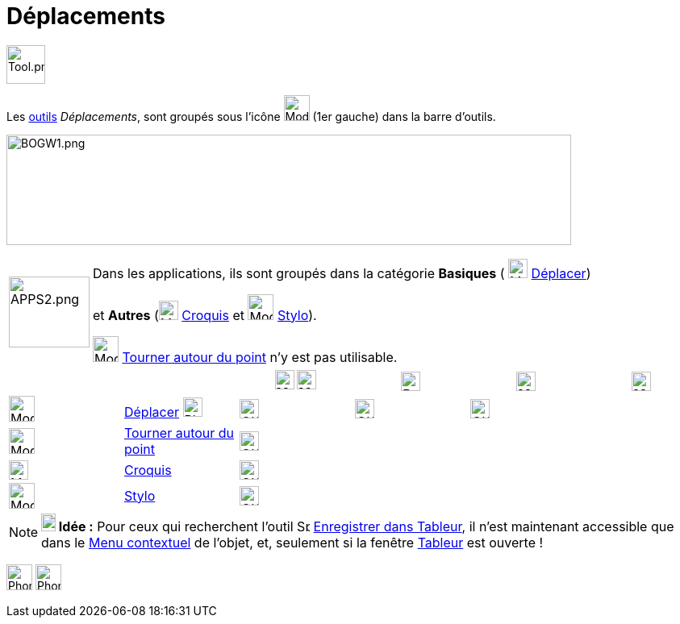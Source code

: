 = Déplacements
:page-en: tools/Movement_Tools
ifdef::env-github[:imagesdir: /fr/modules/ROOT/assets/images]

image:Tool.png[Tool.png,width=48,height=48]

Les xref:/Outils.adoc[outils] _Déplacements_, sont groupés sous l’icône image:32px-Mode_move.svg.png[Mode
move.svg,width=32,height=32] (1er gauche) dans la barre d'outils.


image:700px-BOGW1.png[BOGW1.png,width=700,height=137]

[width=100%, cols="12%,88%",]
|===
|image:APPS2.png[APPS2.png,width=100,height=88]   |Dans les applications, ils sont groupés dans la catégorie **Basiques** ( image:32px-Mode_move.svg.png[Mode move.svg,width=24,height=24] xref:/tools/Déplacer.adoc[Déplacer]) 

et **Autres** (image:Mode_freehandshape.png[Mode freehandshape.png,width=24,height=24] xref:/tools/Croquis.adoc[Croquis] et image:32px-Mode_pen.svg.png[Mode pen.svg,width=32,height=32] xref:/tools/Stylo.adoc[Stylo]).
 
image:32px-Mode_moverotate.svg.png[Mode moverotate.svg,width=32,height=32] xref:/tools/Tourner_autour_du_point.adoc[Tourner autour du point] n'y est pas  utilisable.

|===

[cols=",,^,^,^,^",]
|===
|||image:24px-Menu_view_graphics.svg.png[Menu view graphics.svg,width=24,height=24] image:24px-Menu_view_graphics2.svg.png[Menu_view_graphics2.svg,width=24,height=24]|image:24px-Perspectives_algebra_3Dgraphics.svg.png[Perspectives algebra 3Dgraphics.svg,width=24,height=24]|image:24px-Menu_view_spreadsheet.svg.png[Menu_view_spreadsheet.svg,width=24,height=24]|image:24px-Menu_view_cas.svg.png[Menu_view_cas.svg,width=24,height=24]

|image:32px-Mode_move.svg.png[Mode move.svg,width=32,height=32]|xref:/tools/Déplacer.adoc[Déplacer] image:32px-Phone_move.png[Phone move.png,width=24,height=24] |image:OK.png[OK.pn,width=24,height=24]|image:OK.png[OK.pn,width=24,height=24]|image:OK.png[OK.pn,width=24,height=24]|
|image:32px-Mode_moverotate.svg.png[Mode moverotate.svg,width=32,height=32]| xref:/tools/Tourner_autour_du_point.adoc[Tourner autour du point]|image:OK.png[OK.pn,width=24,height=24]|||
|image:Mode_freehandshape.png[Mode freehandshape.png,width=24,height=24]|xref:/tools/Croquis.adoc[Croquis]|image:OK.png[OK.pn,width=24,height=24]|||
|image:32px-Mode_pen.svg.png[Mode pen.svg,width=32,height=32]|xref:/tools/Stylo.adoc[Stylo]|image:OK.png[OK.pn,width=24,height=24]|||
|===






[NOTE]
====

*image:18px-Bulbgraph.png[Note,title="Note",width=18,height=22] Idée :* Pour ceux qui recherchent l'outil
image:Spreadsheettrace_button.gif[Spreadsheettrace button.gif,width=16,height=16]
xref:/tools/Enregistrer_dans_Tableur.adoc[Enregistrer dans Tableur], il n'est maintenant accessible que dans le
xref:/Menu_contextuel.adoc[Menu contextuel] de l'objet, et, seulement si la fenêtre xref:/Tableur.adoc[Tableur] est
ouverte !

====
image:32px-Phone_freehandshape.png[Phone freehandshape.png,width=32,height=32] image:32px-Phone_pen.png[Phone pen.png,width=32,height=32]
